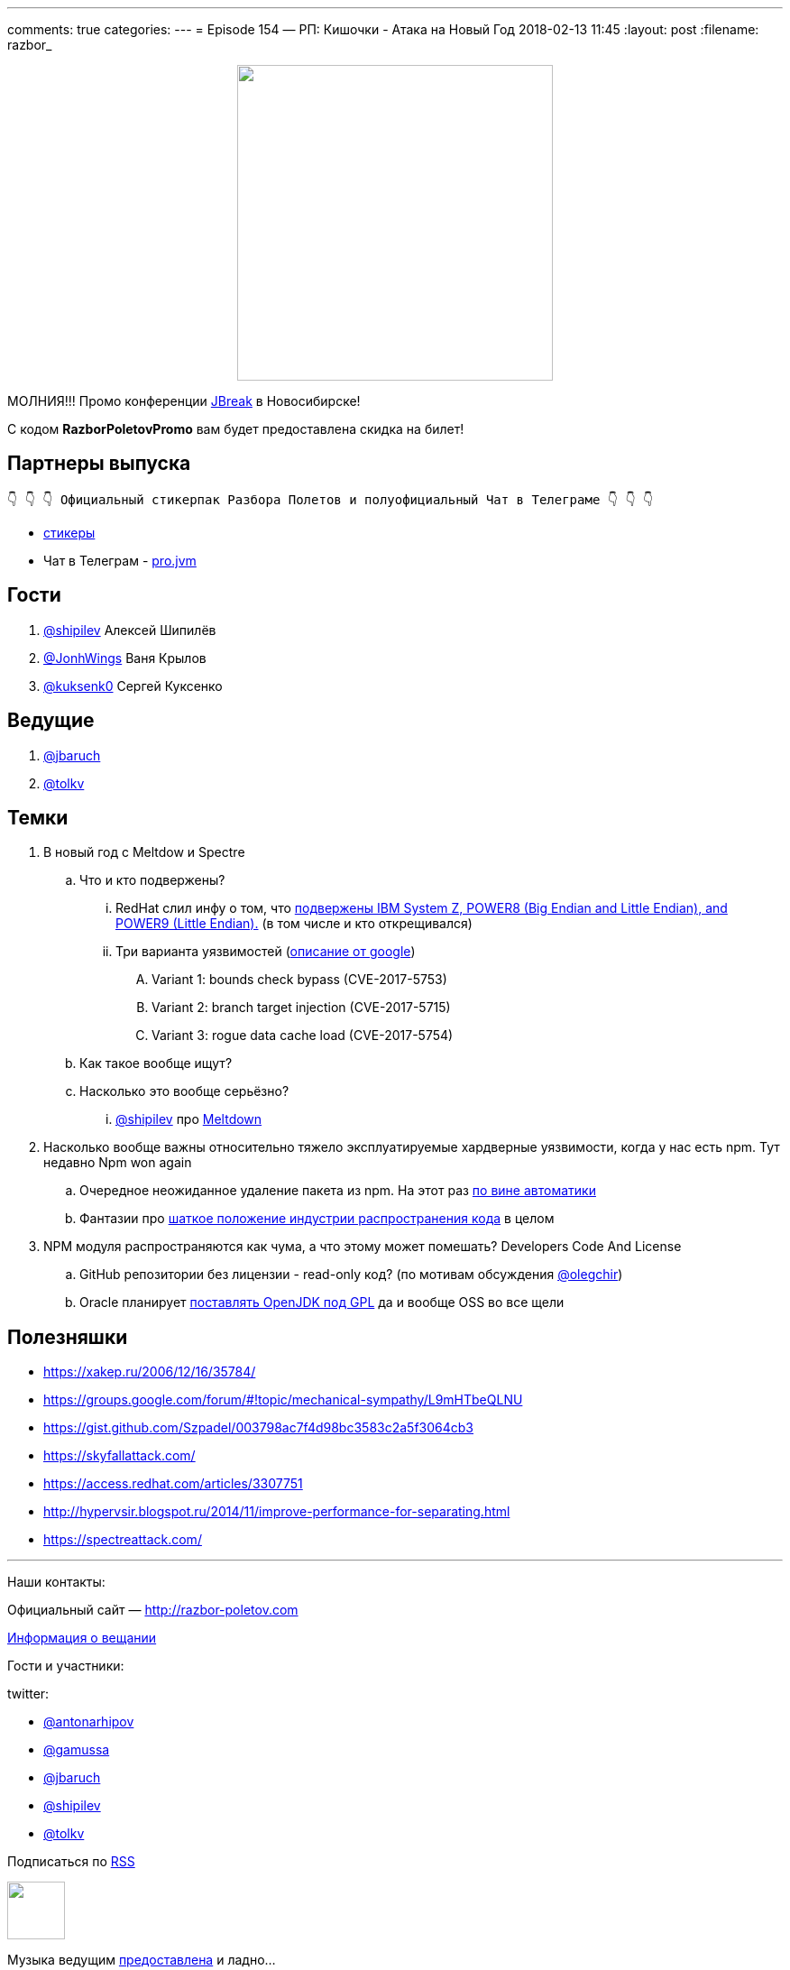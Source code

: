 ---
comments: true
categories: 
---
= Episode 154 — РП: Кишочки - Атака на Новый Год
2018-02-13 11:45
:layout: post
:filename: razbor_

++++
<div class="separator" style="clear: both; text-align: center;">
<a href="http://razbor-poletov.com/images/razbor_154_text.jpg" imageanchor="1" style="margin-left: 1em; margin-right: 1em;"><img border="0" height="350" src="http://razbor-poletov.com/images/razbor_154_text.jpg" width="350" /></a>
</div>
++++

МОЛНИЯ!!! Промо конференции https://2018.jbreak.ru/[JBreak] в Новосибирске!

С кодом *RazborPoletovPromo* вам будет предоставлена скидка на билет!

== Партнеры выпуска
----
👇 👇 👇 Официальный стикерпак Разбора Полетов и полуофициальный Чат в Телеграме 👇 👇 👇
----
* https://t.me/addstickers/razbor_poletov[стикеры]
* Чат в Телеграм - https://t.me/jvmchat[pro.jvm]

== Гости

. https://twitter.com/@shipilev[@shipilev] Алексей Шипилёв
. https://twitter.com/JohnWings[@JonhWings] Ваня Крылов
. https://twitter.com/@kuksenk0[@kuksenk0] Сергей Куксенко

== Ведущие

. https://twitter.com/jbaruch[@jbaruch]
. https://twitter.com/tolkv[@tolkv]

== Темки

. В новый год с Meltdow и Spectre
.. Что и кто подвержены?
... RedHat слил инфу о том, что https://access.redhat.com/security/vulnerabilities/speculativeexecution?sc_cid=701f2000000tsLNAAY[подвержены IBM System Z, POWER8 (Big Endian and Little Endian), and POWER9 (Little Endian).] (в том числе и кто открещивался)
... Три варианта уязвимостей (https://googleprojectzero.blogspot.ru/2018/01/reading-privileged-memory-with-side.html[описание от google])
.... Variant 1: bounds check bypass (CVE-2017-5753)
.... Variant 2: branch target injection (CVE-2017-5715)
.... Variant 3: rogue data cache load (CVE-2017-5754)
.. Как такое вообще ищут?
.. Насколько это вообще серьёзно?
... https://twitter.com/@shipilev[@shipilev] про https://twitter.com/shipilev/status/948711336736886785[Meltdown]
. Насколько вообще важны относительно тяжело эксплуатируемые хардверные уязвимости, когда у нас есть npm. Тут недавно Npm won again
.. Очередное неожиданное удаление пакета из npm. На этот раз http://www.opennet.ru/opennews/art.shtml?num=47891[по вине автоматики]
.. Фантазии про https://hackernoon.com/im-harvesting-credit-card-numbers-and-passwords-from-your-site-here-s-how-9a8cb347c5b5[шаткое положение индустрии распространения кода] в целом
. NPM модуля распространяются как чума, а что этому может помешать? Developers Code And License
.. GitHub репозитории без лицензии - read-only код? (по мотивам обсуждения https://twitter.com/@olegchir[@olegchir])
.. Oracle планирует https://blogs.oracle.com/oraclemagazine/the-future-is-open[поставлять OpenJDK под GPL] да и вообще OSS во все щели

== Полезняшки

* https://xakep.ru/2006/12/16/35784/
* https://groups.google.com/forum/#!topic/mechanical-sympathy/L9mHTbeQLNU
* https://gist.github.com/Szpadel/003798ac7f4d98bc3583c2a5f3064cb3
* https://skyfallattack.com/
* https://access.redhat.com/articles/3307751
* http://hypervsir.blogspot.ru/2014/11/improve-performance-for-separating.html
* https://spectreattack.com/


'''

Наши контакты:

Официальный сайт — http://razbor-poletov.com[http://razbor-poletov.com]

http://razbor-poletov.com/broadcast.html[Информация о вещании]

Гости и участники:

twitter:

  * https://twitter.com/antonarhipov[@antonarhipov]
  * https://twitter.com/gamussa[@gamussa]
  * https://twitter.com/jbaruch[@jbaruch]
  * https://twitter.com/shipilev[@shipilev]
  * https://twitter.com/tolkv[@tolkv]

++++
<!-- player goes here-->

<audio preload="none">
   <source src="http://traffic.libsyn.com/razborpoletov/razbor_154.mp3" type="audio/mp3" />
   Your browser does not support the audio tag.
</audio>
++++

Подписаться по http://feeds.feedburner.com/razbor-podcast[RSS]

++++
<!-- episode file link goes here-->
<a href="http://traffic.libsyn.com/razborpoletov/razbor_154.mp3" imageanchor="1" style="clear: left; margin-bottom: 1em; margin-left: auto; margin-right: 2em;"><img border="0" height="64" src="http://2.bp.blogspot.com/-qkfh8Q--dks/T0gixAMzuII/AAAAAAAAHD0/O5LbF3vvBNQ/s200/1330127522_mp3.png" width="64" /></a>
++++

Музыка ведущим http://www.audiobank.fm/single-music/27/111/More-And-Less/[предоставлена] и ладно...
